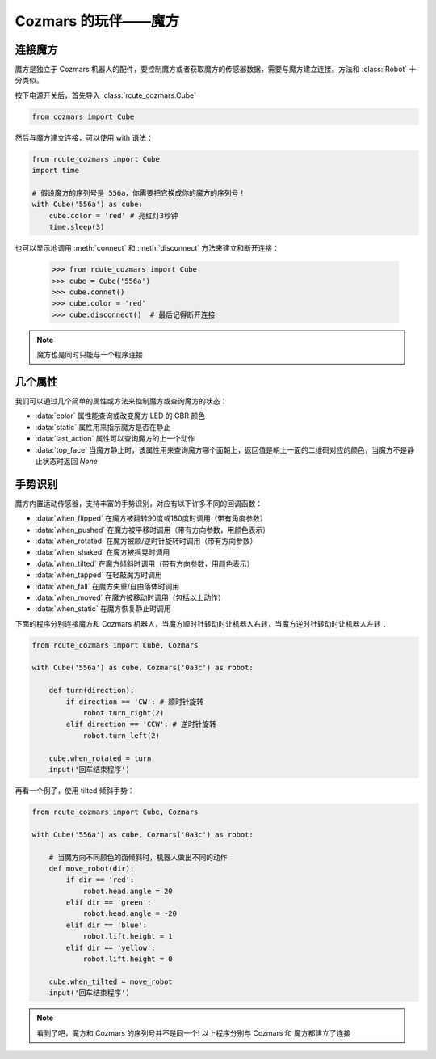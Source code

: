 Cozmars 的玩伴——魔方
=======================

连接魔方
----------

魔方是独立于 Cozmars 机器人的配件，要控制魔方或者获取魔方的传感器数据，需要与魔方建立连接。方法和 :class:`Robot` 十分类似。

按下电源开关后，首先导入 :class:`rcute_cozmars.Cube`

.. code:: python

    from cozmars import Cube

.. raw:: html

    <style> .red {color:#E74C3C;} </style>

.. role:: red

然后与魔方建立连接，可以使用 :red:`with` 语法：

.. code:: python

    from rcute_cozmars import Cube
    import time

    # 假设魔方的序列号是 556a，你需要把它换成你的魔方的序列号！
    with Cube('556a') as cube:
        cube.color = 'red' # 亮红灯3秒钟
        time.sleep(3)

也可以显示地调用 :meth:`connect` 和 :meth:`disconnect` 方法来建立和断开连接：


    >>> from rcute_cozmars import Cube
    >>> cube = Cube('556a')
    >>> cube.connet()
    >>> cube.color = 'red'
    >>> cube.disconnect()  # 最后记得断开连接


.. note::

    魔方也是同时只能与一个程序连接

几个属性
---------------

我们可以通过几个简单的属性或方法来控制魔方或查询魔方的状态：

- :data:`color` 属性能查询或改变魔方 LED 的 GBR 颜色
- :data:`static` 属性用来指示魔方是否在静止
- :data:`last_action` 属性可以查询魔方的上一个动作
- :data:`top_face` 当魔方静止时，该属性用来查询魔方哪个面朝上，返回值是朝上一面的二维码对应的颜色，当魔方不是静止状态时返回 `None`

..
    - :data:`acc` 属性用来查询魔方的加速度/重力的矢量


手势识别
-----------

魔方内置运动传感器，支持丰富的手势识别，对应有以下许多不同的回调函数：

- :data:`when_flipped` 在魔方被翻转90度或180度时调用（带有角度参数）
- :data:`when_pushed` 在魔方被平移时调用（带有方向参数，用颜色表示）
- :data:`when_rotated` 在魔方被顺/逆时针旋转时调用（带有方向参数）
- :data:`when_shaked` 在魔方被摇晃时调用
- :data:`when_tilted` 在魔方倾斜时调用（带有方向参数，用颜色表示）
- :data:`when_tapped` 在轻敲魔方时调用
- :data:`when_fall` 在魔方失重/自由落体时调用
- :data:`when_moved` 在魔方被移动时调用（包括以上动作）
- :data:`when_static` 在魔方恢复静止时调用

下面的程序分别连接魔方和 Cozmars 机器人，当魔方顺时针转动时让机器人右转，当魔方逆时针转动时让机器人左转：

.. code:: python

    from rcute_cozmars import Cube, Cozmars

    with Cube('556a') as cube, Cozmars('0a3c') as robot:

        def turn(direction):
            if direction == 'CW': # 顺时针旋转
                robot.turn_right(2)
            elif direction == 'CCW': # 逆时针旋转
                robot.turn_left(2)

        cube.when_rotated = turn
        input('回车结束程序')

再看一个例子，使用 tilted 倾斜手势：

.. code:: python

    from rcute_cozmars import Cube, Cozmars

    with Cube('556a') as cube, Cozmars('0a3c') as robot:

        # 当魔方向不同颜色的面倾斜时，机器人做出不同的动作
        def move_robot(dir):
            if dir == 'red':
                robot.head.angle = 20
            elif dir == 'green':
                robot.head.angle = -20
            elif dir == 'blue':
                robot.lift.height = 1
            elif dir == 'yellow':
                robot.lift.height = 0

        cube.when_tilted = move_robot
        input('回车结束程序')

.. note::

    看到了吧，魔方和 Cozmars 的序列号并不是同一个!
    以上程序分别与 Cozmars 和 魔方都建立了连接


.. seealso::

    `rcute_cozmars.Cube <../api/cube.html>`_